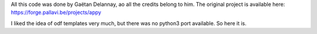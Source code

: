 All this code was done by Gaëtan Delannay, ao all the credits belong to him.
The original project is available here: https://forge.pallavi.be/projects/appy

I liked the idea of odf templates very much, but there was no python3 port available.
So here it is.
